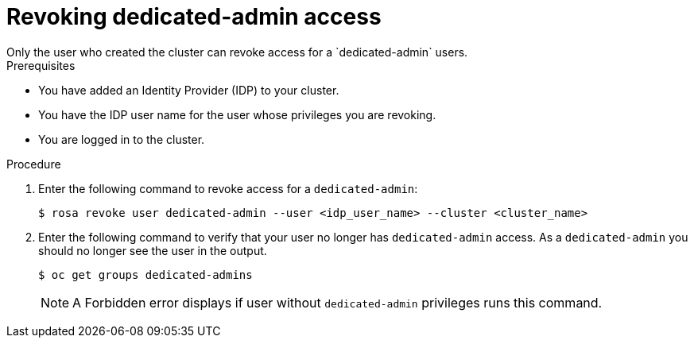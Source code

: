 // Module included in the following assemblies:
//
// getting_started_rosa/creating-first-rosa-cluster.adoc


[id="rosa-delete-dedicated-admins"]
= Revoking dedicated-admin access
Only the user who created the cluster can revoke access for a `dedicated-admin` users.

.Prerequisites

* You have added an Identity Provider (IDP) to your cluster.
* You have the IDP user name for the user whose privileges you are revoking.
* You are logged in to the cluster.

.Procedure

. Enter the following command to revoke access for a `dedicated-admin`:
+
[source,terminal]
----
$ rosa revoke user dedicated-admin --user <idp_user_name> --cluster <cluster_name>
----
+
. Enter the following command to verify that your user no longer has `dedicated-admin` access. As a `dedicated-admin` you should no longer see the user in the output.
+
[source,terminal]
----
$ oc get groups dedicated-admins
----
+
[NOTE]
====
A Forbidden error displays if user without `dedicated-admin` privileges runs this command.
====
